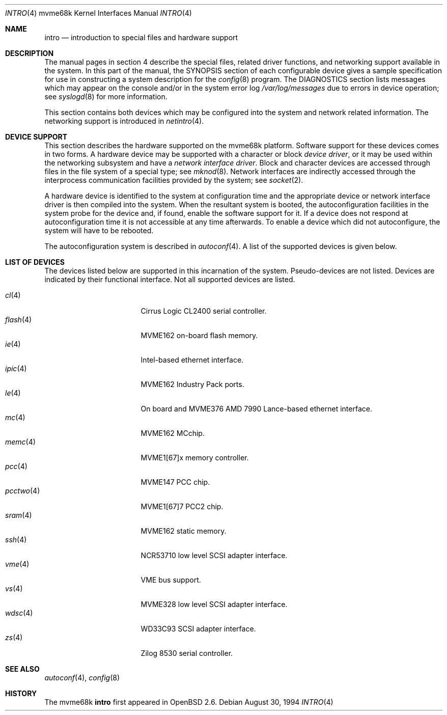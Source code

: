 .\"	$OpenBSD: src/share/man/man4/man4.mvme68k/intro.4,v 1.16 2003/06/06 10:29:42 jmc Exp $
.\" Copyright (c) 1990, 1991 Regents of the University of California.
.\" All rights reserved.
.\"
.\" Redistribution and use in source and binary forms, with or without
.\" modification, are permitted provided that the following conditions
.\" are met:
.\" 1. Redistributions of source code must retain the above copyright
.\"    notice, this list of conditions and the following disclaimer.
.\" 2. Redistributions in binary form must reproduce the above copyright
.\"    notice, this list of conditions and the following disclaimer in the
.\"    documentation and/or other materials provided with the distribution.
.\" 3. Neither the name of the University nor the names of its contributors
.\"    may be used to endorse or promote products derived from this software
.\"    without specific prior written permission.
.\"
.\" THIS SOFTWARE IS PROVIDED BY THE REGENTS AND CONTRIBUTORS ``AS IS'' AND
.\" ANY EXPRESS OR IMPLIED WARRANTIES, INCLUDING, BUT NOT LIMITED TO, THE
.\" IMPLIED WARRANTIES OF MERCHANTABILITY AND FITNESS FOR A PARTICULAR PURPOSE
.\" ARE DISCLAIMED.  IN NO EVENT SHALL THE REGENTS OR CONTRIBUTORS BE LIABLE
.\" FOR ANY DIRECT, INDIRECT, INCIDENTAL, SPECIAL, EXEMPLARY, OR CONSEQUENTIAL
.\" DAMAGES (INCLUDING, BUT NOT LIMITED TO, PROCUREMENT OF SUBSTITUTE GOODS
.\" OR SERVICES; LOSS OF USE, DATA, OR PROFITS; OR BUSINESS INTERRUPTION)
.\" HOWEVER CAUSED AND ON ANY THEORY OF LIABILITY, WHETHER IN CONTRACT, STRICT
.\" LIABILITY, OR TORT (INCLUDING NEGLIGENCE OR OTHERWISE) ARISING IN ANY WAY
.\" OUT OF THE USE OF THIS SOFTWARE, EVEN IF ADVISED OF THE POSSIBILITY OF
.\" SUCH DAMAGE.
.\"
.\"     from: @(#)intro.4	5.2 (Berkeley) 3/27/91
.\"
.Dd August 30, 1994
.Dt INTRO 4 mvme68k
.Os
.Sh NAME
.Nm intro
.Nd introduction to special files and hardware support
.Sh DESCRIPTION
The manual pages in section 4 describe the special files,
related driver functions, and networking support
available in the system.
In this part of the manual, the
.Tn SYNOPSIS
section of
each configurable device gives a sample specification
for use in constructing a system description for the
.Xr config 8
program.
The
.Tn DIAGNOSTICS
section lists messages which may appear on the console
and/or in the system error log
.Pa /var/log/messages
due to errors in device operation;
see
.Xr syslogd 8
for more information.
.Pp
This section contains both devices
which may be configured into the system
and network related information.
The networking support is introduced in
.Xr netintro 4 .
.Sh DEVICE SUPPORT
This section describes the hardware supported on the
mvme68k platform.
Software support for these devices comes in two forms.
A hardware device may be supported with a character or block
.Em device driver ,
or it may be used within the networking subsystem and have a
.Em network interface driver .
Block and character devices are accessed through files in the file
system of a special type; see
.Xr mknod 8 .
Network interfaces are indirectly accessed through the interprocess
communication facilities provided by the system; see
.Xr socket 2 .
.Pp
A hardware device is identified to the system at configuration time
and the appropriate device or network interface driver is then compiled
into the system.
When the resultant system is booted, the autoconfiguration facilities
in the system probe for the device and, if found, enable the software
support for it.
If a device does not respond at autoconfiguration
time it is not accessible at any time afterwards.
To enable a device which did not autoconfigure,
the system will have to be rebooted.
.Pp
The autoconfiguration system is described in
.Xr autoconf 4 .
A list of the supported devices is given below.
.Sh LIST OF DEVICES
The devices listed below are supported in this incarnation of
the system.
Pseudo-devices are not listed.
Devices are indicated by their functional interface.
Not all supported devices are listed.
.Pp
.Bl -tag -width pcctwo(4) -compact -offset indent
.It Xr cl 4
Cirrus Logic CL2400 serial controller.
.It Xr flash 4
MVME162 on-board flash memory.
.It Xr ie 4
Intel-based ethernet interface.
.It Xr ipic 4
MVME162
.Tn Industry Pack
ports.
.It Xr le 4
On board and MVME376 AMD 7990 Lance-based ethernet interface.
.\" .It Xr lp 4
.\" MVME147 printer interface.
.It Xr mc 4
MVME162 MCchip.
.It Xr memc 4
MVME1[67]x memory controller.
.It Xr pcc 4
MVME147 PCC chip.
.It Xr pcctwo 4
MVME1[67]7 PCC2 chip.
.It Xr sram 4
MVME162 static memory.
.It Xr ssh 4
NCR53710 low level SCSI adapter interface.
.It Xr vme 4
VME bus support.
.It Xr vs 4
MVME328 low level SCSI adapter interface.
.It Xr wdsc 4
WD33C93 SCSI adapter interface.
.It Xr zs 4
Zilog 8530 serial controller.
.El
.Sh SEE ALSO
.Xr autoconf 4 ,
.Xr config 8
.Sh HISTORY
The mvme68k
.Nm intro
first appeared in
.Ox 2.6 .
